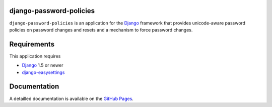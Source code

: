 django-password-policies
========================

``django-password-policies`` is an application for the `Django`_ framework that
provides unicode-aware password policies on password changes and resets and a
mechanism to force password changes.

.. _requirements:

Requirements
=============

This application requires

* `Django`_ 1.5 or newer
* `django-easysettings`_

.. _documentation:

Documentation
=============

A detailled documentation is available on the  `GitHub Pages`_.

.. _`GitHub Pages`: http://tarak.github.com/django-password-policies
.. _`Django`: https://www.djangoproject.com/
.. _`django-easysettings`: https://github.com/SmileyChris/django-easysettings
